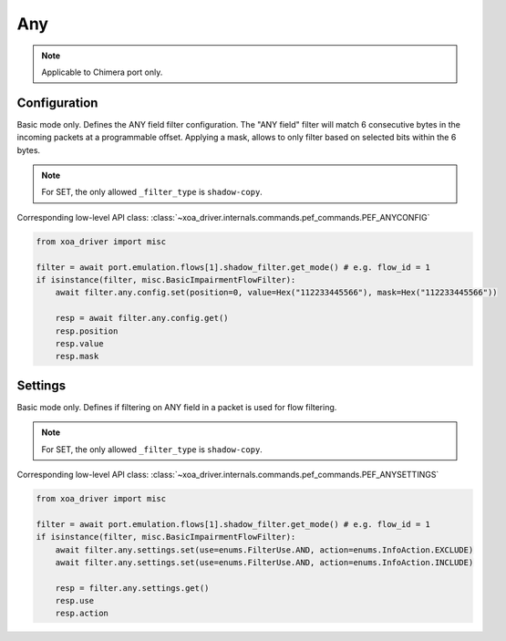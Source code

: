 Any
==========================

.. note::

    Applicable to Chimera port only.


Configuration
-------------------
Basic mode only. Defines the ANY field filter configuration. The "ANY field"
filter will match 6 consecutive bytes in the incoming packets at a programmable
offset. Applying a mask, allows to only filter based on selected bits within the
6 bytes.

.. note::

        For SET, the only allowed ``_filter_type`` is ``shadow-copy``.

Corresponding low-level API class: :class:`~xoa_driver.internals.commands.pef_commands.PEF_ANYCONFIG`

.. code-block:: python

    from xoa_driver import misc

    filter = await port.emulation.flows[1].shadow_filter.get_mode() # e.g. flow_id = 1
    if isinstance(filter, misc.BasicImpairmentFlowFilter):
        await filter.any.config.set(position=0, value=Hex("112233445566"), mask=Hex("112233445566"))

        resp = await filter.any.config.get()
        resp.position
        resp.value
        resp.mask


Settings
-------------------
Basic mode only. Defines if filtering on ANY field in a packet is used for flow filtering.

.. note::

    For SET, the only allowed ``_filter_type`` is ``shadow-copy``.

Corresponding low-level API class: :class:`~xoa_driver.internals.commands.pef_commands.PEF_ANYSETTINGS`

.. code-block:: python
    
    from xoa_driver import misc
    
    filter = await port.emulation.flows[1].shadow_filter.get_mode() # e.g. flow_id = 1
    if isinstance(filter, misc.BasicImpairmentFlowFilter):
        await filter.any.settings.set(use=enums.FilterUse.AND, action=enums.InfoAction.EXCLUDE)
        await filter.any.settings.set(use=enums.FilterUse.AND, action=enums.InfoAction.INCLUDE)

        resp = filter.any.settings.get()
        resp.use
        resp.action

